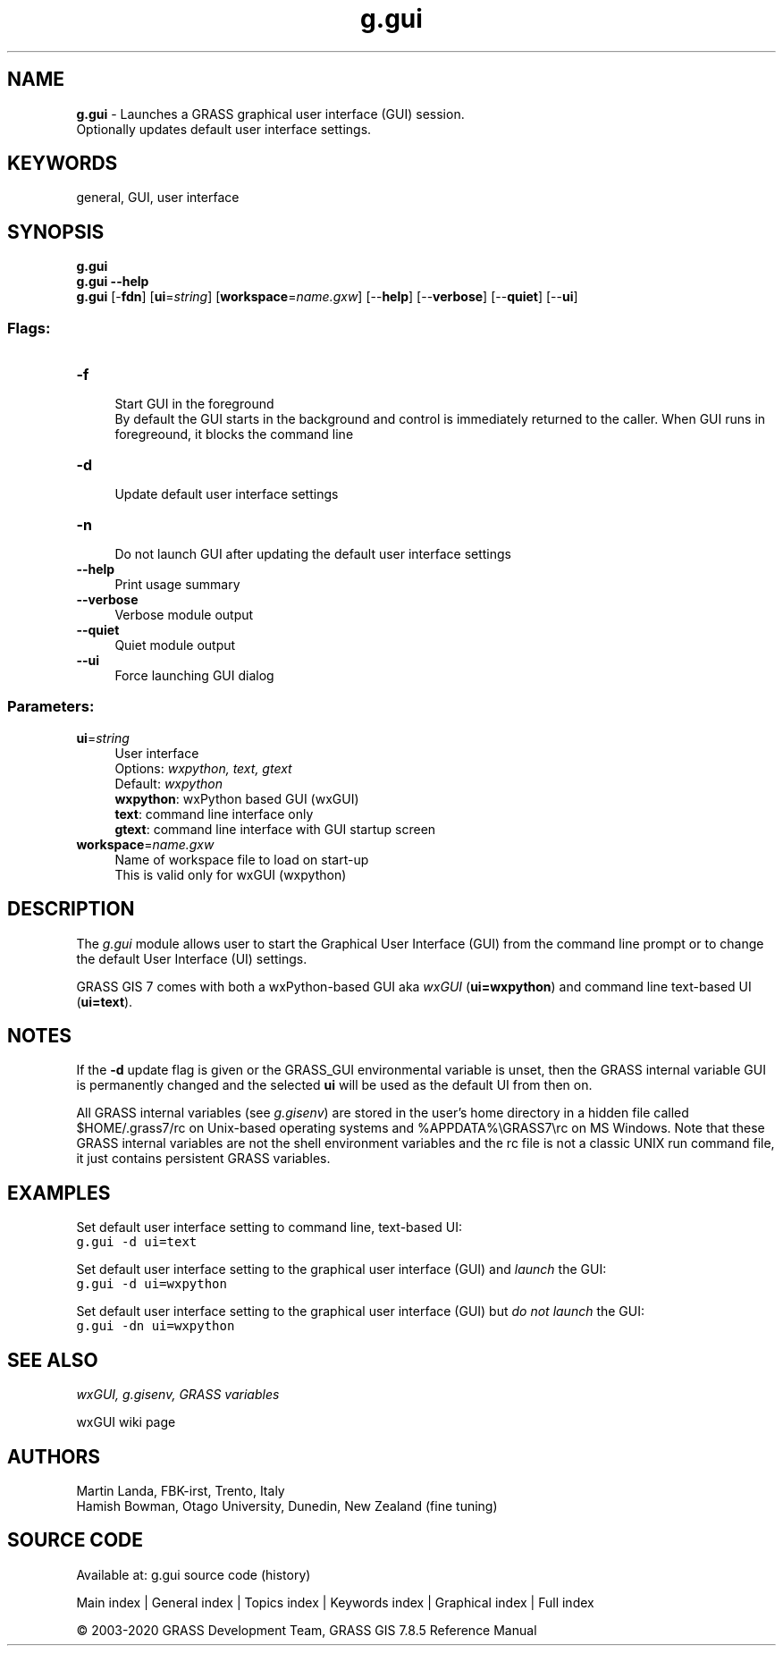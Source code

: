 .TH g.gui 1 "" "GRASS 7.8.5" "GRASS GIS User's Manual"
.SH NAME
\fI\fBg.gui\fR\fR  \- Launches a GRASS graphical user interface (GUI) session.
.br
Optionally updates default user interface settings.
.SH KEYWORDS
general, GUI, user interface
.SH SYNOPSIS
\fBg.gui\fR
.br
\fBg.gui \-\-help\fR
.br
\fBg.gui\fR [\-\fBfdn\fR]  [\fBui\fR=\fIstring\fR]   [\fBworkspace\fR=\fIname.gxw\fR]   [\-\-\fBhelp\fR]  [\-\-\fBverbose\fR]  [\-\-\fBquiet\fR]  [\-\-\fBui\fR]
.SS Flags:
.IP "\fB\-f\fR" 4m
.br
Start GUI in the foreground
.br
By default the GUI starts in the background and control is immediately returned to the caller. When GUI runs in foregreound, it blocks the command line
.IP "\fB\-d\fR" 4m
.br
Update default user interface settings
.IP "\fB\-n\fR" 4m
.br
Do not launch GUI after updating the default user interface settings
.IP "\fB\-\-help\fR" 4m
.br
Print usage summary
.IP "\fB\-\-verbose\fR" 4m
.br
Verbose module output
.IP "\fB\-\-quiet\fR" 4m
.br
Quiet module output
.IP "\fB\-\-ui\fR" 4m
.br
Force launching GUI dialog
.SS Parameters:
.IP "\fBui\fR=\fIstring\fR" 4m
.br
User interface
.br
Options: \fIwxpython, text, gtext\fR
.br
Default: \fIwxpython\fR
.br
\fBwxpython\fR: wxPython based GUI (wxGUI)
.br
\fBtext\fR: command line interface only
.br
\fBgtext\fR: command line interface with GUI startup screen
.IP "\fBworkspace\fR=\fIname.gxw\fR" 4m
.br
Name of workspace file to load on start\-up
.br
This is valid only for wxGUI (wxpython)
.SH DESCRIPTION
The \fIg.gui\fR module allows user to start the Graphical User
Interface (GUI) from the command line prompt or to change the
default User Interface (UI) settings.
.PP
GRASS GIS 7 comes with both a wxPython\-based GUI
aka \fIwxGUI\fR (\fBui=wxpython\fR) and
command line text\-based UI (\fBui=text\fR).
.SH NOTES
If the \fB\-d\fR update flag is given or the GRASS_GUI
environmental variable is unset, then
the GRASS internal variable GUI is permanently changed and
the selected \fBui\fR will be used as the default UI from then on.
.PP
All GRASS internal variables (see \fIg.gisenv\fR)
are stored in the user\(cqs home directory in a hidden file called
$HOME/.grass7/rc on Unix\-based operating systems
and %APPDATA%\(rsGRASS7\(rsrc on MS Windows. Note that these GRASS
internal variables are not the shell environment variables and the
rc file is not a classic UNIX run command file, it just
contains persistent GRASS variables.
.SH EXAMPLES
Set default user interface setting to command line, text\-based UI:
.br
.nf
\fC
g.gui \-d ui=text
\fR
.fi
.PP
Set default user interface setting to the graphical user interface
(GUI) and \fIlaunch\fR the GUI:
.br
.nf
\fC
g.gui \-d ui=wxpython
\fR
.fi
.PP
Set default user interface setting to the graphical user interface
(GUI) but \fIdo not launch\fR the GUI:
.br
.nf
\fC
g.gui \-dn ui=wxpython
\fR
.fi
.SH SEE ALSO
\fI
wxGUI,
g.gisenv,
GRASS variables
\fR
.PP
wxGUI wiki page
.SH AUTHORS
Martin Landa, FBK\-irst, Trento, Italy
.br
Hamish Bowman, Otago University, Dunedin, New Zealand (fine tuning)
.SH SOURCE CODE
.PP
Available at: g.gui source code (history)
.PP
Main index |
General index |
Topics index |
Keywords index |
Graphical index |
Full index
.PP
© 2003\-2020
GRASS Development Team,
GRASS GIS 7.8.5 Reference Manual

